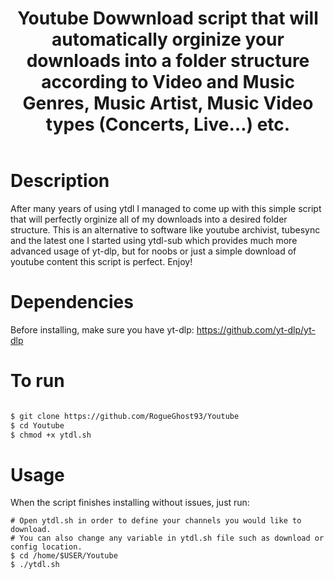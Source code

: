 #+title: Youtube Dowwnload script that will automatically orginize your downloads into a folder structure according to Video and Music Genres, Music Artist, Music Video types (Concerts, Live...) etc.


* Description
:PROPERTIES:
:ID:       280135a0-2cff-4e93-8679-7d1a6d56b7b2
:END:


After many years of using ytdl I managed to come up with this simple script that will perfectly orginize all of my downloads into a desired folder structure. This is an alternative to software like youtube archivist, tubesync and the latest one I started using ytdl-sub which provides much more advanced usage of yt-dlp, but for noobs or just a simple download of youtube content this script is perfect. Enjoy!



* Dependencies
:PROPERTIES:
:ID:       01577a0a-852e-481a-b9b3-791b68594f96
:END:
Before installing, make sure you have yt-dlp:
https://github.com/yt-dlp/yt-dlp




* To run
:PROPERTIES:
:ID:       a0417c61-3fd8-40a0-9385-6c5aaed37337
:END:

#+begin_src bash

$ git clone https://github.com/RogueGhost93/Youtube
$ cd Youtube
$ chmod +x ytdl.sh
#+end_src



* Usage
:PROPERTIES:
:ID:       9e995141-b386-4962-9842-7209bedc5651
:END:
When the script finishes installing without issues, just run:
#+begin_src
# Open ytdl.sh in order to define your channels you would like to download.
# You can also change any variable in ytdl.sh file such as download or config location.
$ cd /home/$USER/Youtube
$ ./ytdl.sh
#+end_src
